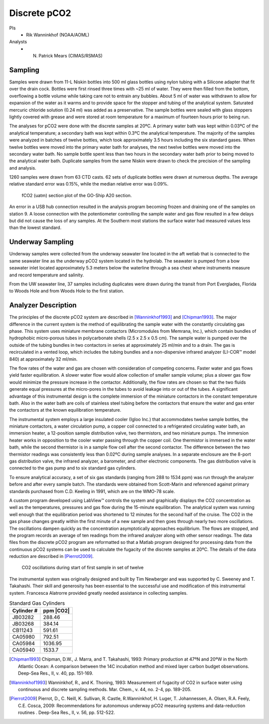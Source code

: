 Discrete pCO2
=========================================

PIs
  * Rik Wanninkhof (NOAA/AOML)
Analysts
  * N. Patrick Mears (CIMAS/RSMAS)

Sampling
--------
Samples were drawn from 11-L Niskin bottles into 500 ml glass bottles using nylon tubing with a Silicone adapter that fit over the drain cock.
Bottles were first rinsed three times with ~25 ml of water.
They were then filled from the bottom, overflowing a bottle volume while taking care not to entrain any bubbles.
About 5 ml of water was withdrawn to allow for expansion of the water as it warms and to provide space for the stopper and tubing of the analytical system.
Saturated mercuric chloride solution (0.24 ml) was added as a preservative.
The sample bottles were sealed with glass stoppers lightly covered with grease and were stored at room temperature for a maximum of fourteen hours prior to being run.

The analyses for pCO2 were done with the discrete samples at 20ºC.
A primary water bath was kept within 0.03ºC of the analytical temperature; a secondary bath was kept within 0.3ºC the analytical temperature.
The majority of the samples were analyzed in batches of twelve bottles, which took approximately 3.5 hours including the six standard gases.
When twelve bottles were moved into the primary water bath for analyses, the next twelve bottles were moved into the secondary water bath.
No sample bottle spent less than two hours in the secondary water bath prior to being moved to the analytical water bath.
Duplicate samples from the same Niskin were drawn to check the precision of the sampling and analysis.  

1260 samples were drawn from 63 CTD casts.
62 sets of duplicate bottles were drawn at numerous depths.
The average relative standard error was 0.15%, while the median relative error was 0.09%. 
 

.. figure:: images/pCO2/fCO2_section.*

  fCO2 (uatm) section plot of the GO-Ship A20 section.
	
	
An error in a USB hub connection resulted in the analysis program becoming frozen and draining one of the samples on station 9.
A loose connection with the potentiometer controlling the sample water and gas flow resulted in a few delays but did not cause the loss of any samples.
At the Southern most stations the surface water had measured values less than the lowest standard.


Underway Sampling
-----------------
Underway samples were collected from the underway seawater line located in the aft wetlab that is connected to the same seawater line 
as the underway pCO2 system located in the hydrolab.
The seawater is pumped from a bow seawater inlet located approximately 5.3 meters below the waterline through a sea chest where 
instruments measure and record temperature and salinity.

From the UW seawater line, 37 samples including duplicates were drawn during the transit from Port Everglades, Florida to 
Woods Hole and from Woods Hole to the first station.  


Analyzer Description
--------------------
The principles of the discrete pCO2 system are described in [Wanninkhof1993]_ and [Chipman1993]_. 
The major difference in the current system is the method of equilibrating the sample water with the constantly circulating gas phase.
This system uses miniature membrane contactors (Micromodules from Memrana, Inc.),
which contain bundles of hydrophobic micro-porous tubes in polycarbonate shells (2.5 x 2.5 x 0.5 cm).
The sample water is pumped over the outside of the tubing bundles in two contactors in series at approximately 25 ml/min and to a drain.
The gas is recirculated in a vented loop, which includes the tubing bundles and a non-dispersive infrared analyzer (LI-COR™  model 840) at approximately 32 ml/min.

The flow rates of the water and gas are chosen with consideration of competing concerns.
Faster water and gas flows yield faster equilibration.
A slower water flow would allow collection of smaller sample volume; plus a slower gas flow would minimize the pressure increase in the contactor.
Additionally, the flow rates are chosen so that the two fluids generate equal pressures at the micro-pores in the tubes to avoid leakage into or out of the tubes.
A significant advantage of this instrumental design is the complete immersion of the miniature contactors in the constant temperature bath.
Also in the water bath are coils of stainless steel tubing before the contactors that ensure the water
and gas enter the contactors at the known equilibration temperature.

The instrumental system employs a large insulated cooler (Igloo Inc.) that accommodates twelve sample bottles, the miniature contactors,
a water circulation pump, a copper coil connected to a refrigerated circulating water bath, an immersion heater, a 12-position sample distribution valve,
two thermistors, and two miniature pumps.
The immersion heater works in opposition to the cooler water passing through the copper coil.
One thermistor is immersed in the water bath, while the second thermistor is in a sample flow cell after the second contactor.
The difference between the two thermistor readings was consistently less than 0.02ºC during sample analyses.
In a separate enclosure are the 8-port gas distribution valve, the infrared analyzer, a barometer, and other electronic components.
The gas distribution valve is connected to the gas pump and to six standard gas cylinders. 

To ensure analytical accuracy, a set of six gas standards (ranging from 288 to 1534 ppm) was run through the analyzer before and after every sample batch.
The standards were obtained from Scott-Marin and referenced against primary standards purchased from C.D. Keeling in 1991, which are on the WMO-78 scale.

A custom program developed using LabView™ controls the system and graphically displays the CO2 concentration as well as the temperatures,
pressures and gas flow during the 15-minute equilibration.
The analytical system was running well enough that the equilibration period was shortened to 12 minutes for the second half of the cruise.
The CO2 in the gas phase changes greatly within the first minute of a new sample and then goes through nearly two more oscillations.
The oscillations dampen quickly as the concentration asymptotically approaches equilibrium.
The flows are stopped, and the program records an average of ten readings from the infrared analyzer along with other sensor readings.
The data files from the discrete pCO2 program are reformatted so that a Matlab program designed for processing data from the continuous 
pCO2 systems can be used to calculate the fugacity of the discrete samples at 20ºC.
The details of the data reduction are described in [Pierrot2009]_.

.. figure:: images/pCO2/CO2_oscillations.*

  CO2 oscillations during start of first sample in set of twelve


The instrumental system was originally designed and built by Tim Newberger and was supported by C. Sweeney and T. Takahashi.
Their skill and generosity has been essential to the successful use and modification of this instrumental system.
Francesca Alatrorre provided greatly needed assistance in collecting samples.
 

.. table:: Standard Gas Cylinders

  ==========  =========
  Cylinder #  ppm |CO2|
  ==========  =========
  JB03282			288.46
  JB03268			384.14
  CB11243		  591.61
  CA05980		  792.51
  CA05984		  1036.95
  CA05940		  1533.7
  ==========  =========


.. [Chipman1993] Chipman, D.W., J. Marra, and T. Takahashi, 1993: Primary production at 47ºN and 20ºW in the North Atlantic Ocean: 
    A comparison between the 14C incubation method and mixed layer carbon budget observations. Deep-Sea Res., II, v. 40, pp. 151-169.

.. [Wanninkhof1993] Wanninkhof, R., and K. Thoning, 1993: Measurement of fugacity of CO2 in surface water using continuous and discrete sampling methods.
    Mar. Chem., v. 44, no. 2-4, pp. 189-205.

.. [Pierrot2009] Pierrot, D., C. Neill, K. Sullivan, R. Castle, R.Wanninkhof, H. Luger, T. Johannessen, A. Olsen, R.A. Feely, C.E. Cosca, 2009: 
    Recommendations for autonomous underway pCO2 measuring systems and data-reduction routines . Deep-Sea Res., II, v. 56, pp. 512-522.
